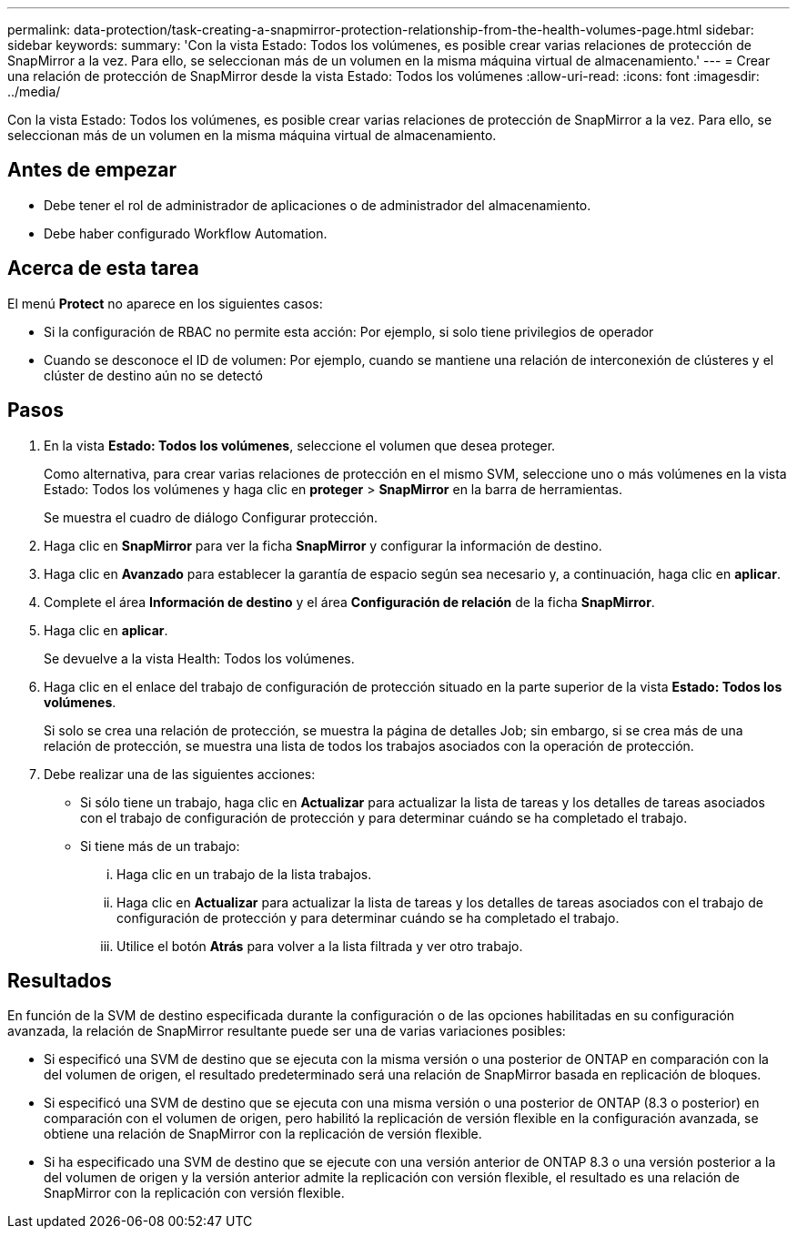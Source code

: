 ---
permalink: data-protection/task-creating-a-snapmirror-protection-relationship-from-the-health-volumes-page.html 
sidebar: sidebar 
keywords:  
summary: 'Con la vista Estado: Todos los volúmenes, es posible crear varias relaciones de protección de SnapMirror a la vez. Para ello, se seleccionan más de un volumen en la misma máquina virtual de almacenamiento.' 
---
= Crear una relación de protección de SnapMirror desde la vista Estado: Todos los volúmenes
:allow-uri-read: 
:icons: font
:imagesdir: ../media/


[role="lead"]
Con la vista Estado: Todos los volúmenes, es posible crear varias relaciones de protección de SnapMirror a la vez. Para ello, se seleccionan más de un volumen en la misma máquina virtual de almacenamiento.



== Antes de empezar

* Debe tener el rol de administrador de aplicaciones o de administrador del almacenamiento.
* Debe haber configurado Workflow Automation.




== Acerca de esta tarea

El menú *Protect* no aparece en los siguientes casos:

* Si la configuración de RBAC no permite esta acción: Por ejemplo, si solo tiene privilegios de operador
* Cuando se desconoce el ID de volumen: Por ejemplo, cuando se mantiene una relación de interconexión de clústeres y el clúster de destino aún no se detectó




== Pasos

. En la vista *Estado: Todos los volúmenes*, seleccione el volumen que desea proteger.
+
Como alternativa, para crear varias relaciones de protección en el mismo SVM, seleccione uno o más volúmenes en la vista Estado: Todos los volúmenes y haga clic en *proteger* > *SnapMirror* en la barra de herramientas.

+
Se muestra el cuadro de diálogo Configurar protección.

. Haga clic en *SnapMirror* para ver la ficha *SnapMirror* y configurar la información de destino.
. Haga clic en *Avanzado* para establecer la garantía de espacio según sea necesario y, a continuación, haga clic en *aplicar*.
. Complete el área *Información de destino* y el área *Configuración de relación* de la ficha *SnapMirror*.
. Haga clic en *aplicar*.
+
Se devuelve a la vista Health: Todos los volúmenes.

. Haga clic en el enlace del trabajo de configuración de protección situado en la parte superior de la vista *Estado: Todos los volúmenes*.
+
Si solo se crea una relación de protección, se muestra la página de detalles Job; sin embargo, si se crea más de una relación de protección, se muestra una lista de todos los trabajos asociados con la operación de protección.

. Debe realizar una de las siguientes acciones:
+
** Si sólo tiene un trabajo, haga clic en *Actualizar* para actualizar la lista de tareas y los detalles de tareas asociados con el trabajo de configuración de protección y para determinar cuándo se ha completado el trabajo.
** Si tiene más de un trabajo:
+
... Haga clic en un trabajo de la lista trabajos.
... Haga clic en *Actualizar* para actualizar la lista de tareas y los detalles de tareas asociados con el trabajo de configuración de protección y para determinar cuándo se ha completado el trabajo.
... Utilice el botón *Atrás* para volver a la lista filtrada y ver otro trabajo.








== Resultados

En función de la SVM de destino especificada durante la configuración o de las opciones habilitadas en su configuración avanzada, la relación de SnapMirror resultante puede ser una de varias variaciones posibles:

* Si especificó una SVM de destino que se ejecuta con la misma versión o una posterior de ONTAP en comparación con la del volumen de origen, el resultado predeterminado será una relación de SnapMirror basada en replicación de bloques.
* Si especificó una SVM de destino que se ejecuta con una misma versión o una posterior de ONTAP (8.3 o posterior) en comparación con el volumen de origen, pero habilitó la replicación de versión flexible en la configuración avanzada, se obtiene una relación de SnapMirror con la replicación de versión flexible.
* Si ha especificado una SVM de destino que se ejecute con una versión anterior de ONTAP 8.3 o una versión posterior a la del volumen de origen y la versión anterior admite la replicación con versión flexible, el resultado es una relación de SnapMirror con la replicación con versión flexible.

